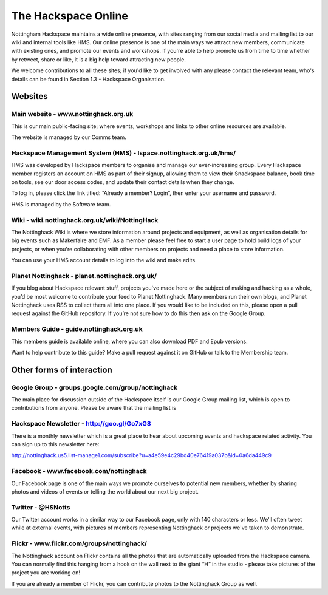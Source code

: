 The Hackspace Online
====================

Nottingham Hackspace maintains a wide online presence, with sites ranging from our social media and mailing list to our wiki and internal tools like HMS. Our online presence is one of the main ways we attract new members, communicate with existing ones, and promote our events and workshops. If you're able to help promote us from time to time whether by retweet, share or like, it is a big help toward attracting new people.

We welcome contributions to all these sites; if you'd like to get involved with any please contact the relevant team, who's details can be found in Section 1.3 - Hackspace Organisation.

Websites
--------

Main website - www.nottinghack.org.uk
````````````
This is our main public-facing site; where events, workshops and links to other online resources are available. 

The website is managed by our Comms team.

Hackspace Management System (HMS) - lspace.nottinghack.org.uk/hms/
`````````````````````````````````
HMS was developed by Hackspace members to organise and manage our ever-increasing group. Every Hackspace member registers an account on HMS as part of their signup, allowing them to view their Snackspace balance, book time on tools, see our door access codes, and update their contact details when they change.

To log in, please click the link titled: “Already a member? Login”, then enter your username and password.

HMS is managed by the Software team.

Wiki - wiki.nottinghack.org.uk/wiki/NottingHack
````
The Nottinghack Wiki is where we store information around projects and equipment, as well as organisation details for big events such as Makerfaire and EMF. As a member please feel free to start a user page to hold build logs of your projects, or when you're collaborating with other members on projects and need a place to store information.

You can use your HMS account details to log into the wiki and make edits.

Planet Nottinghack - planet.nottinghack.org.uk/
``````````````````
If you blog about Hackspace relevant stuff, projects you've made here or the subject of making and hacking as a whole, you’d be most welcome to contribute your feed to Planet Nottinghack. Many members run their own blogs, and Planet Nottinghack uses RSS to collect them all into one place.  If you would like to be included on this, please open a pull request against the GitHub repository.  If you’re not sure how to do this then ask on the Google Group.

Members Guide - guide.nottinghack.org.uk
`````````````
This members guide is available online, where you can also download PDF and Epub versions. 

Want to help contribute to this guide? Make a pull request against it on GitHub or talk to the Membership team.

Other forms of interaction
--------------------------

Google Group - groups.google.com/group/nottinghack
```````````````````
The main place for discussion outside of the Hackspace itself is our Google Group mailing list, which is open to contributions from anyone. Please be aware that the mailing list is 

Hackspace Newsletter - http://goo.gl/Go7xG8
````````````````````
There is a monthly newsletter which is a great place to hear about upcoming events and hackspace related activity. You can sign up to this newsletter here:

http://nottinghack.us5.list-manage1.com/subscribe?u=a4e59e4c29bd40e76419a037b&id=0a6da449c9

Facebook - www.facebook.com/nottinghack
````````
Our Facebook page is one of the main ways we promote ourselves to potential new members, whether by sharing photos and videos of events or telling the world about our next big project.

Twitter - @HSNotts
```````
Our Twitter account works in a similar way to our Facebook page, only with 140 characters or less. We'll often tweet while at external events, with pictures of members representing Nottinghack or projects we've taken to demonstrate.

Flickr - www.flickr.com/groups/nottinghack/
``````
The Nottinghack account on Flickr contains all the photos that are automatically uploaded from the Hackspace camera.  You can normally find this hanging from a hook on the wall next to the giant “H” in the studio - please take pictures of the project you are working on!

If you are already a member of Flickr, you can contribute photos to the Nottinghack Group as well.
